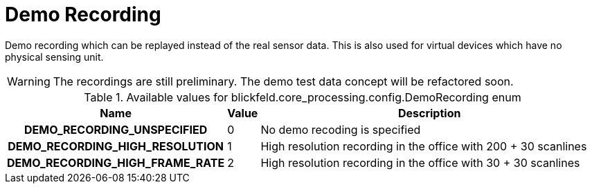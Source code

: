 [#_blickfeld_core_processing_config_DemoRecording]
= Demo Recording

Demo recording which can be replayed instead of the real sensor data. 
This is also used for virtual devices which have no physical sensing unit. 
 
WARNING: The recordings are still preliminary. The demo test data concept will be refactored soon.

.Available values for blickfeld.core_processing.config.DemoRecording enum
[cols='25h,5,~']
|===
| Name | Value | Description

| DEMO_RECORDING_UNSPECIFIED ^| 0 | No demo recoding is specified
| DEMO_RECORDING_HIGH_RESOLUTION ^| 1 | High resolution recording in the office with 200 + 30 scanlines
| DEMO_RECORDING_HIGH_FRAME_RATE ^| 2 | High resolution recording in the office with 30 + 30 scanlines
|===

